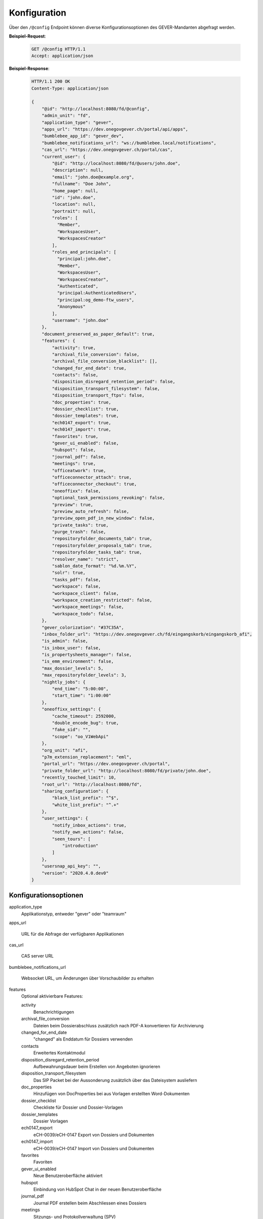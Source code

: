 .. _config:

Konfiguration
=============

Über den ``/@config`` Endpoint können diverse Konfigurationsoptionen des
GEVER-Mandanten abgefragt werden.

**Beispiel-Request**:

   .. sourcecode:: http

       GET /@config HTTP/1.1
       Accept: application/json

**Beispiel-Response**:

   .. sourcecode:: http

      HTTP/1.1 200 OK
      Content-Type: application/json

      {
          "@id": "http://localhost:8080/fd/@config",
          "admin_unit": "fd",
          "application_type": "gever",
          "apps_url": "https://dev.onegovgever.ch/portal/api/apps",
          "bumblebee_app_id": "gever_dev",
          "bumblebee_notifications_url": "ws://bumblebee.local/notifications",
          "cas_url": "https://dev.onegovgever.ch/portal/cas",
          "current_user": {
              "@id": "http://localhost:8080/fd/@users/john.doe",
              "description": null,
              "email": "john.doe@example.org",
              "fullname": "Doe John",
              "home_page": null,
              "id": "john.doe",
              "location": null,
              "portrait": null,
              "roles": [
                "Member",
                "WorkspacesUser",
                "WorkspacesCreator"
              ],
              "roles_and_principals": [
                "principal:john.doe",
                "Member",
                "WorkspacesUser",
                "WorkspacesCreator",
                "Authenticated",
                "principal:AuthenticatedUsers",
                "principal:og_demo-ftw_users",
                "Anonymous"
              ],
              "username": "john.doe"
          },
          "document_preserved_as_paper_default": true,
          "features": {
              "activity": true,
              "archival_file_conversion": false,
              "archival_file_conversion_blacklist": [],
              "changed_for_end_date": true,
              "contacts": false,
              "disposition_disregard_retention_period": false,
              "disposition_transport_filesystem": false,
              "disposition_transport_ftps": false,
              "doc_properties": true,
              "dossier_checklist": true,
              "dossier_templates": true,
              "ech0147_export": true,
              "ech0147_import": true,
              "favorites": true,
              "gever_ui_enabled": false,
              "hubspot": false,
              "journal_pdf": false,
              "meetings": true,
              "officeatwork": true,
              "officeconnector_attach": true,
              "officeconnector_checkout": true,
              "oneoffixx": false,
              "optional_task_permissions_revoking": false,
              "preview": true,
              "preview_auto_refresh": false,
              "preview_open_pdf_in_new_window": false,
              "private_tasks": true,
              "purge_trash": false,
              "repositoryfolder_documents_tab": true,
              "repositoryfolder_proposals_tab": true,
              "repositoryfolder_tasks_tab": true,
              "resolver_name": "strict",
              "sablon_date_format": "%d.%m.%Y",
              "solr": true,
              "tasks_pdf": false,
              "workspace": false,
              "workspace_client": false,
              "workspace_creation_restricted": false,
              "workspace_meetings": false,
              "workspace_todo": false,
          },
          "gever_colorization": "#37C35A",
          "inbox_folder_url": "https://dev.onegovgever.ch/fd/eingangskorb/eingangskorb_afi",
          "is_admin": false,
          "is_inbox_user": false,
          "is_propertysheets_manager": false,
          "is_emm_environment": false,
          "max_dossier_levels": 5,
          "max_repositoryfolder_levels": 3,
          "nightly_jobs": {
              "end_time": "5:00:00",
              "start_time": "1:00:00"
          },
          "oneoffixx_settings": {
              "cache_timeout": 2592000,
              "double_encode_bug": true,
              "fake_sid": "",
              "scope": "oo_V1WebApi"
          },
          "org_unit": "afi",
          "p7m_extension_replacement": "eml",
          "portal_url": "https://dev.onegovgever.ch/portal",
          "private_folder_url": "http://localhost:8080/fd/private/john.doe",
          "recently_touched_limit": 10,
          "root_url": "http://localhost:8080/fd",
          "sharing_configuration": {
              "black_list_prefix": "^$",
              "white_list_prefix": "^.+"
          },
          "user_settings": {
              "notify_inbox_actions": true,
              "notify_own_actions": false,
              "seen_tours": [
                  "introduction"
              ]
          },
          "usersnap_api_key": "",
          "version": "2020.4.0.dev0"
      }


Konfigurationsoptionen
----------------------

application_type
  Applikationstyp, entweder "gever" oder "teamraum"

apps_url

  URL für die Abfrage der verfügbaren Applikationen

cas_url

  CAS server URL

bumblebee_notifications_url

    Websocket URL, um Änderungen über Vorschaubilder zu erhalten

features
    Optional aktivierbare Features:

    activity
        Benachrichtigungen

    archival_file_conversion
        Dateien beim Dossierabschluss zusätzlich nach PDF-A konvertieren für Archivierung

    changed_for_end_date
        "changed" als Enddatum für Dossiers verwenden

    contacts
        Erweitertes Kontaktmodul

    disposition_disregard_retention_period
        Aufbewahrungsdauer beim Erstellen von Angeboten ignorieren

    disposition_transport_filesystem
        Das SIP Packet bei der Aussonderung zusätzlich über das Dateisystem ausliefern

    doc_properties
        Hinzufügen von DocProperties bei aus Vorlagen erstellten Word-Dokumenten

    dossier_checklist
        Checkliste für Dossier und Dossier-Vorlagen

    dossier_templates
        Dossier Vorlagen

    ech0147_export
        eCH-0039/eCH-0147 Export von Dossiers und Dokumenten

    ech0147_import
        eCH-0039/eCH-0147 Import von Dossiers und Dokumenten

    favorites
        Favoriten

    gever_ui_enabled
        Neue Benutzeroberfläche aktiviert

    hubspot
        Einbindung von HubSpot Chat in der neuen Benutzeroberfläche

    journal_pdf
        Journal PDF erstellen beim Abschliessen eines Dossiers

    meetings
        Sitzungs- und Protokollverwaltung (SPV)

    officeatwork
        Unterstützung für Officeatwork Vorlagen

    officeconnector_attach
        Versand von E-Mails über Outlook

    officeconnector_checkout
        Checkout und Checkin von Dokumenten über Office Connector

    oneoffixx
        Unterstützung für Oneoffixx Vorlagen

    optional_task_permissions_revoking
        Berechtigungsentzug Optional bei Aufgaben

    preview
        Dokumentvorschau

    preview_open_pdf_in_new_window
        PDF in der Dokumentvorschau werden in einem neuen Fenster geöffnet

    private_tasks
        Private Aufgaben

    purge_trash
        Papierkorb leeren beim Dossierabschluss

    repositoryfolder_documents_tab
        Dokumente-Tab bei Ordnungspositionen darstellen

    repositoryfolder_proposals_tab
        Anträge-Tab bei Ordnungspositionen darstellen

    repositoryfolder_tasks_tab
        Aufgaben-Tab bei Ordnungspositionen darstellen

    resolver_name
        Resolver welcher beim Dossierabschluss verwendet wird

    sablon_date_format
        Datum Formatierung Spezifikation für Sablon Vorlagen

    solr
        Suche über Apache Solr

    tasks_pdf
        Aufgaben PDF erstellen beim Abschliessen eines Dossier

    workspace
        Arbeitsräume

    workspace_client
        Integration von GEVER mit einem Teamraum

    workspace_creation_restricted
        Direkete Teamraum-Erstellung deaktivieren

    workspace_meetings
        Meetings in einem Teamraum

    workspace_todo
        ToDo's und ToDo-Listen in einem Teamraum


gever_colorization
    Rahmen Farbe

max_repositoryfolder_levels
    Maximale Verschachtelungstiefe von Ordnungspositionen

max_dossier_levels
    Maximale Verschachtelungstiefe von Dossiers

nightly_jobs

    start_time
        Startzeit für NightlyJobs

    end_time
        Endzeit für NightlyJobs

p7m_extension_replacement
    Dateiendung die beim Download von Mails anstatt p7m verwendet wird.

portal_url
    URL des Portals

sharing_configuration

    white_list_prefix
        regex Muster für Gruppen die in der Freigabe angezeigt werden sollen

    black_list_prefix
        regex Muster für Gruppen die in der Freigabe nicht angezeigt werden sollen

recently_touched_limit

    Anzahl Objekte im "Zuletzt bearbeitet" Menu

user_settings

    notify_inbox_actions
        Einstellung um Eingangskorb-Benachrichtigungen zu aktivieren bzw. deaktivieren.

    notify_own_actions
        Einstellung um Benachrichtigung für eigene Aktionen zu aktivieren bzw. deaktivieren.

    seen_tours
        Gesehene Hilfe-Touren

usersnap_api_key

    API Schlüssel für Usersnap Integration im neuen Frontend


